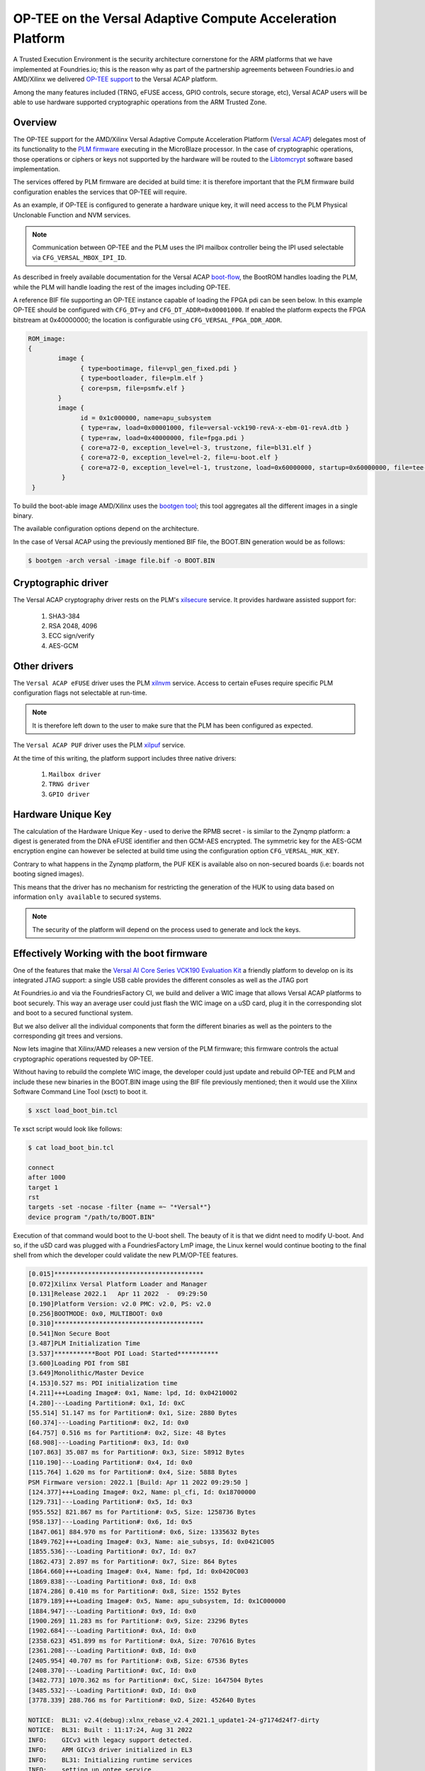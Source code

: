 .. highlight:: sh

.. _ref-tee-on-versal-acap:


OP-TEE on the Versal Adaptive Compute Acceleration Platform
===========================================================

A Trusted Execution Environment is the security architecture cornerstone for the ARM platforms that we have implemented at Foundries.io; this is the reason why as part of the partnership agreements between Foundries.io and AMD/Xilinx we delivered `OP-TEE support`_ to the Versal ACAP platform.

Among the many features included (TRNG, eFUSE access, GPIO controls, secure storage, etc), Versal ACAP users will be able to use hardware supported cryptographic operations from the ARM Trusted Zone.

.. _overview :

Overview
********

The OP-TEE support for the AMD/Xilinx Versal Adaptive Compute Acceleration Platform (`Versal ACAP`_) delegates most of its functionality to the `PLM firmware`_ executing in the MicroBlaze processor.
In the case of cryptographic operations, those operations or ciphers or keys not supported by the hardware will be routed to the `Libtomcrypt`_ software based implementation.

The services offered by PLM firmware are decided at build time: it is therefore important that the PLM firmware build configuration enables the services that OP-TEE will require.

As an example, if OP-TEE is configured to generate a hardware unique key, it will need access to the PLM Physical Unclonable Function and NVM services.

.. note::
   Communication between OP-TEE and the PLM uses the IPI mailbox controller being the IPI used selectable via ``CFG_VERSAL_MBOX_IPI_ID``.

As described in freely available documentation for the Versal ACAP `boot-flow`_, the BootROM handles loading the PLM, while the PLM will handle loading the rest of the images including OP-TEE.

A reference BIF file supporting an OP-TEE instance capable of loading the FPGA pdi can be seen below. In this example OP-TEE should be configured with ``CFG_DT=y`` and ``CFG_DT_ADDR=0x00001000``.
If enabled the platform expects the FPGA bitstream at 0x40000000; the location is configurable using ``CFG_VERSAL_FPGA_DDR_ADDR``.

.. code-block:: none

	ROM_image:
	{
		image {
                      { type=bootimage, file=vpl_gen_fixed.pdi }
	              { type=bootloader, file=plm.elf }
	              { core=psm, file=psmfw.elf }
	        }
	        image {
	              id = 0x1c000000, name=apu_subsystem
	              { type=raw, load=0x00001000, file=versal-vck190-revA-x-ebm-01-revA.dtb }
	              { type=raw, load=0x40000000, file=fpga.pdi }
	              { core=a72-0, exception_level=el-3, trustzone, file=bl31.elf }
 	              { core=a72-0, exception_level=el-2, file=u-boot.elf }
	              { core=a72-0, exception_level=el-1, trustzone, load=0x60000000, startup=0x60000000, file=tee-raw.bin }
	         }
         }


To build the boot-able image AMD/Xilinx uses the `bootgen tool`_; this tool aggregates all the different images in a single binary.

The available configuration options depend on the architecture.

In the case of Versal ACAP using the previously mentioned BIF file, the BOOT.BIN generation would be as follows:

.. code-block:: none

        $ bootgen -arch versal -image file.bif -o BOOT.BIN


Cryptographic driver
********************

The Versal ACAP cryptography driver rests on the PLM's `xilsecure`_ service.
It provides hardware assisted support for:

    1. SHA3-384
    2. RSA 2048, 4096
    3. ECC sign/verify
    4. AES-GCM

Other drivers
*************

The ``Versal ACAP eFUSE`` driver uses the PLM `xilnvm`_ service.
Access to certain eFuses require specific PLM configuration flags not selectable at run-time.

.. note::
   It is therefore left down to the user to make sure that the PLM has been configured as expected.

The ``Versal ACAP PUF`` driver uses the PLM `xilpuf`_ service.

At the time of this writing, the platform support includes three native drivers:

    1. ``Mailbox driver``
    2. ``TRNG driver``
    3. ``GPIO driver``


Hardware Unique Key
*******************

The calculation of the Hardware Unique Key - used to derive the RPMB secret - is similar to the Zynqmp platform: a digest is generated from the DNA eFUSE identifier and then GCM-AES encrypted.
The symmetric key for the AES-GCM encryption engine can however be selected at build time using the configuration option ``CFG_VERSAL_HUK_KEY``.

Contrary to what happens in the Zynqmp platform, the PUF KEK is available also on non-secured boards (i.e: boards not booting signed images).

This means that the driver has no mechanism for restricting the generation of the HUK to using data based on information ``only available`` to secured systems.

.. note::
   The security of the platform will depend on the process used to generate and lock the keys.

Effectively Working with the boot firmware
******************************************

One of the features that make the `Versal AI Core Series VCK190 Evaluation Kit`_ a friendly platform to develop on is its integrated JTAG support: a single USB cable provides the different consoles as well as the JTAG port

At Foundries.io and via the FoundriesFactory CI, we build and deliver a WIC image that allows Versal ACAP platforms to boot securely.
This way an average user could just flash the WIC image on a uSD card, plug it in the corresponding slot and boot to a secured functional system.

But we also deliver all the individual components that form the different binaries as well as the pointers to the corresponding git trees and versions.

Now lets imagine that Xilinx/AMD releases a new version of the PLM firmware; this firmware controls the actual cryptographic operations requested by OP-TEE.

Without having to rebuild the complete WIC image, the developer could just update and rebuild OP-TEE and PLM and include these new binaries in the BOOT.BIN image using the BIF file previously mentioned; then it would use the Xilinx Software Command Line Tool (xsct) to boot it.

.. code-block:: none

        $ xsct load_boot_bin.tcl


Te xsct script would look like follows:

.. code-block:: none

        $ cat load_boot_bin.tcl

	connect
	after 1000
	target 1
	rst
	targets -set -nocase -filter {name =~ "*Versal*"}
	device program "/path/to/BOOT.BIN"


Execution of that command would boot to the U-boot shell.
The beauty of it is that we didnt need to modify U-boot. And so, if the uSD card was plugged with a FoundriesFactory LmP image, the Linux kernel would continue booting to the final shell from which the developer could validate the new PLM/OP-TEE features.

.. code-block:: none

      [0.015]****************************************
      [0.072]Xilinx Versal Platform Loader and Manager
      [0.131]Release 2022.1   Apr 11 2022  -  09:29:50
      [0.190]Platform Version: v2.0 PMC: v2.0, PS: v2.0
      [0.256]BOOTMODE: 0x0, MULTIBOOT: 0x0
      [0.310]****************************************
      [0.541]Non Secure Boot
      [3.487]PLM Initialization Time
      [3.537]***********Boot PDI Load: Started***********
      [3.600]Loading PDI from SBI
      [3.649]Monolithic/Master Device
      [4.153]0.527 ms: PDI initialization time
      [4.211]+++Loading Image#: 0x1, Name: lpd, Id: 0x04210002
      [4.280]---Loading Partition#: 0x1, Id: 0xC
      [55.514] 51.147 ms for Partition#: 0x1, Size: 2880 Bytes
      [60.374]---Loading Partition#: 0x2, Id: 0x0
      [64.757] 0.516 ms for Partition#: 0x2, Size: 48 Bytes
      [68.908]---Loading Partition#: 0x3, Id: 0x0
      [107.863] 35.087 ms for Partition#: 0x3, Size: 58912 Bytes
      [110.190]---Loading Partition#: 0x4, Id: 0x0
      [115.764] 1.620 ms for Partition#: 0x4, Size: 5888 Bytes
      PSM Firmware version: 2022.1 [Build: Apr 11 2022 09:29:50 ]
      [124.377]+++Loading Image#: 0x2, Name: pl_cfi, Id: 0x18700000
      [129.731]---Loading Partition#: 0x5, Id: 0x3
      [955.552] 821.867 ms for Partition#: 0x5, Size: 1258736 Bytes
      [958.137]---Loading Partition#: 0x6, Id: 0x5
      [1847.061] 884.970 ms for Partition#: 0x6, Size: 1335632 Bytes
      [1849.762]+++Loading Image#: 0x3, Name: aie_subsys, Id: 0x0421C005
      [1855.536]---Loading Partition#: 0x7, Id: 0x7
      [1862.473] 2.897 ms for Partition#: 0x7, Size: 864 Bytes
      [1864.660]+++Loading Image#: 0x4, Name: fpd, Id: 0x0420C003
      [1869.838]---Loading Partition#: 0x8, Id: 0x8
      [1874.286] 0.410 ms for Partition#: 0x8, Size: 1552 Bytes
      [1879.189]+++Loading Image#: 0x5, Name: apu_subsystem, Id: 0x1C000000
      [1884.947]---Loading Partition#: 0x9, Id: 0x0
      [1900.269] 11.283 ms for Partition#: 0x9, Size: 23296 Bytes
      [1902.684]---Loading Partition#: 0xA, Id: 0x0
      [2358.623] 451.899 ms for Partition#: 0xA, Size: 707616 Bytes
      [2361.208]---Loading Partition#: 0xB, Id: 0x0
      [2405.954] 40.707 ms for Partition#: 0xB, Size: 67536 Bytes
      [2408.370]---Loading Partition#: 0xC, Id: 0x0
      [3482.773] 1070.362 ms for Partition#: 0xC, Size: 1647504 Bytes
      [3485.532]---Loading Partition#: 0xD, Id: 0x0
      [3778.339] 288.766 ms for Partition#: 0xD, Size: 452640 Bytes

      NOTICE:  BL31: v2.4(debug):xlnx_rebase_v2.4_2021.1_update1-24-g7174d24f7-dirty
      NOTICE:  BL31: Built : 11:17:24, Aug 31 2022
      INFO:    GICv3 with legacy support detected.
      INFO:    ARM GICv3 driver initialized in EL3
      INFO:    BL31: Initializing runtime services
      INFO:    setting up optee service..
      WARNING: BL31: cortex_a72: CPU workaround for 859971 was missing!
      WARNING: BL31: cortex_a72: CPU workaround for 1319367 was missing!
      INFO:    BL31: cortex_a72: CPU workaround for cve_2017_5715 was applied
      INFO:    BL31: cortex_a72: CPU workaround for cve_2018_3639 was applied
      INFO:    BL31: Initializing BL32
      INFO:    executing opteed_init I/TC:

      I/TC: Non-secure external DT found
      I/TC: pl011: device parameters ignored (115200)
      I/TC: Switching console to device: /axi/serial@ff000000
      I/TC: OP-TEE version: 3.18.0-93-gf893d5703-dev (gcc version 7.3.1 20180425 [linaro-7.3-2018.05 revision d29120a424ecfbc167ef90065c0eeb7f91977701] (Linaro GCC 7.3-2018.05)) #1 Fri Sep  2 13:59:25 UTC 2022 aarch64
      I/TC: WARNING: This OP-TEE configuration might be insecure!
      I/TC: WARNING: Please check https://optee.readthedocs.io/en/latest/architecture/porting_guidelines.html
      I/TC: Primary CPU initializing
      I/TC: Platform Versal:  Silicon Revision v2
      I/TC: Hardware Root of Trust: Asymmetric NOT Enabled, Symmetric NOT Enabled
      I/TC: Using Development HUK
      I/TC: Primary CPU switching to normal world boot
      INFO:    BL31: Preparing for EL3 exit to normal world
      INFO:    Entry point address = 0x8000000
      INFO:    SPSR = 0x3c9

      U-Boot 2022.01-17188-g3334d79c23-dirty (Jul 21 2022 - 11:50:46 +0200)
      CPU:   Versal
      Silicon: v2
      Model: Xilinx Versal vck190 Eval board revA (QSPI)
      DRAM:  8 GiB
      EL Level:       EL2
      MMC:   mmc@f1050000: 0
      Loading Environment from nowhere... OK
      In:    serial@ff000000
      Out:   serial@ff000000
      Err:   serial@ff000000
      Bootmode: JTAG_MODE
      Net:

      [...]
      Hit any key to stop autoboot:  0

      2055 bytes read in 13 ms (154.3 KiB/s)
      ## Executing script at 20000000
      sha256+ 566 bytes read in 22 ms (24.4 KiB/s)
      14889652 bytes read in 1015 ms (14 MiB/s)
      ## Loading kernel from FIT Image at 10000000 ...
	  Using 'conf-system-top.dtb' configuration
	  Verifying Hash Integrity ... OK
	  Trying 'kernel-1' kernel subimage
	    Description:  Linux kernel
	    Type:         Kernel Image
	    Compression:  gzip compressed
	    Data Start:   0x10000110
	    Data Size:    9252712 Bytes = 8.8 MiB
	    Architecture: AArch64
	    OS:           Linux
	    Load Address: 0x18000000
	    Entry Point:  0x18000000
	    Hash algo:    sha256
	    Hash value:   a83cc2eacc021dc6f84c481f6ca8238ed755c702b20f5c3c3dd1e8a31b6cb2f0
	  Verifying Hash Integrity ... sha256+ OK
      ## Loading ramdisk from FIT Image at 10000000 ...
	  Using 'conf-system-top.dtb' configuration
	  Verifying Hash Integrity ... OK
	  Trying 'ramdisk-1' ramdisk subimage
	    Description:  initramfs-ostree-lmp-image-vck190-versal
	    Type:         RAMDisk Image
	    Compression:  uncompressed
	    Data Start:   0x108db168
	    Data Size:    5602258 Bytes = 5.3 MiB
	    Architecture: AArch64
	    OS:           Linux
	    Load Address: unavailable
	    Entry Point:  unavailable
	    Hash algo:    sha256
	    Hash value:   6d6f902bb14fc30faee41ab9dc8821a57e6ebfbccd8b0781d7d964bc0f7630a5
	  Verifying Hash Integrity ... sha256+ OK
      ## Loading fdt from FIT Image at 10000000 ...
	  Using 'conf-system-top.dtb' configuration
	  Verifying Hash Integrity ... OK
	  Trying 'fdt-system-top.dtb' fdt subimage
	    Description:  Flattened Device Tree blob
	    Type:         Flat Device Tree
	    Compression:  uncompressed
	    Data Start:   0x108d3188
	    Data Size:    32506 Bytes = 31.7 KiB
	    Architecture: AArch64
	    Hash algo:    sha256
	    Hash value:   3a2720ff2aa10e889ee2ff6a419fdf69c3b031e08135ad3800b7ddc6d9df445c
	  Verifying Hash Integrity ... sha256+ OK
	  Booting using the fdt blob at 0x108d3188
	  Uncompressing Kernel Image
	  Loading Ramdisk to 7d972000, end 7dec9bd2 ... OK
	  Loading Device Tree to 000000007d967000, end 000000007d971ef9 ... OK

      Starting kernel ...

      [    0.000000] Booting Linux on physical CPU 0x0000000000 [0x410fd083]
      [    0.000000] Linux version 5.15.64-lmp-standard (oe-user@oe-host) (aarch64-lmp-linux-gcc (GCC) 11.3.0, GNU ld (GNU Binutils) 2.38.20220708) #1 SMP Thu Sep 1 02:40:19 UTC 2022
      [    0.000000] Machine model: Xilinx Versal vck190 Eval board revA (QSPI)
      [    0.000000] earlycon: pl11 at MMIO32 0x00000000ff000000 (options '115200n8')
      [    0.000000] printk: bootconsole [pl11] enabled
      [    0.000000] efi: UEFI not found.
      [    0.000000] Zone ranges:
      [    0.000000]   DMA32    [mem 0x0000000000000000-0x00000000ffffffff]
      [    0.000000]   Normal   [mem 0x0000000100000000-0x000000097fffffff]
      [    0.000000] Movable zone start for each node
      [    0.000000] Early memory node ranges
      [    0.000000]   node   0: [mem 0x0000000000000000-0x000000005fffffff]
      [    0.000000]   node   0: [mem 0x0000000060000000-0x000000006fffffff]
      [    0.000000]   node   0: [mem 0x0000000070000000-0x000000007fffffff]
      [    0.000000]   node   0: [mem 0x0000000800000000-0x000000097fffffff]
      [    0.000000] Initmem setup node 0 [mem 0x0000000000000000-0x000000097fffffff]
      [    0.000000] cma: Reserved 256 MiB at 0x0000000050000000
      [    0.000000] psci: probing for conduit method from DT.
      [    0.000000] psci: PSCIv1.1 detected in firmware.
      [    0.000000] psci: Using standard PSCI v0.2 function IDs

      [...]

      [   12.287689] macb ff0c0000.ethernet eth0: PHY [ff0c0000.ethernet-ffffffff:01] driver [TI DP83867] (irq=POLL)                                                                                                                                                                           
      [   12.297444] macb ff0c0000.ethernet eth0: configuring for phy/rgmii-id link mode
      [   12.313947] pps pps0: new PPS source ptp0
      [   12.318721] macb ff0c0000.ethernet: gem-ptp-timer ptp clock registered.
      [  OK  ] Started containerd container runtime.
      [   17.439954] macb ff0c0000.ethernet eth0: Link is Up - 1Gbps/Full - flow control tx
      [   17.454684] IPv6: ADDRCONF(NETDEV_CHANGE): eth0: link becomes ready

      Linux-microPlatform 4.0.3-1721-77-506-g22e6cd6 vck190-versal -
      vck190-versal login:


      
.. _boot-flow:
    https://docs.xilinx.com/r/en-US/ug1304-versal-acap-ssdg/Boot-Flow

.. _bootgen tool:
  https://github.com/Xilinx/bootgen

.. _Libtomcrypt:
   https://optee.readthedocs.io/en/latest/architecture/crypto.html?highlight=libtomcrypt#libtomcrypt

.. _OP-TEE support:
   https://github.com/OP-TEE/optee_os/pull/5426

.. _PLM firmware:
   https://github.com/Xilinx/embeddedsw

.. _Versal ACAP:
   https://www.xilinx.com/products/silicon-devices/acap/versal.html

.. _Versal AI Core Series VCK190 Evaluation Kit:
   https://www.xilinx.com/products/boards-and-kits/vck190.html

.. _xilnvm:
   https://github.com/Xilinx/embeddedsw/tree/master/lib/sw_services/xilnvm

.. _xilpuf:
   https://github.com/Xilinx/embeddedsw/tree/master/lib/sw_services/xilpuf

.. _xilsecure:
   https://github.com/Xilinx/embeddedsw/tree/master/lib/sw_services/xilsecure



